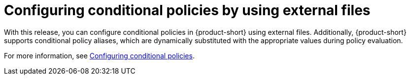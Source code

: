 [id="feature-rhidp-3177"]
= Configuring conditional policies by using external files

With this release, you can configure conditional policies in {product-short} using external files.
Additionally, {product-short} supports conditional policy aliases, which are dynamically substituted with the appropriate values during policy evaluation.

For more information, see link:{authorization-book-url}#con-rbac-conditional-policies-rhdh_title-authorization[Configuring conditional policies].

// .Additional resources
// * link:https://issues.redhat.com/browse/RHIDP-3177[RHIDP-3177]
